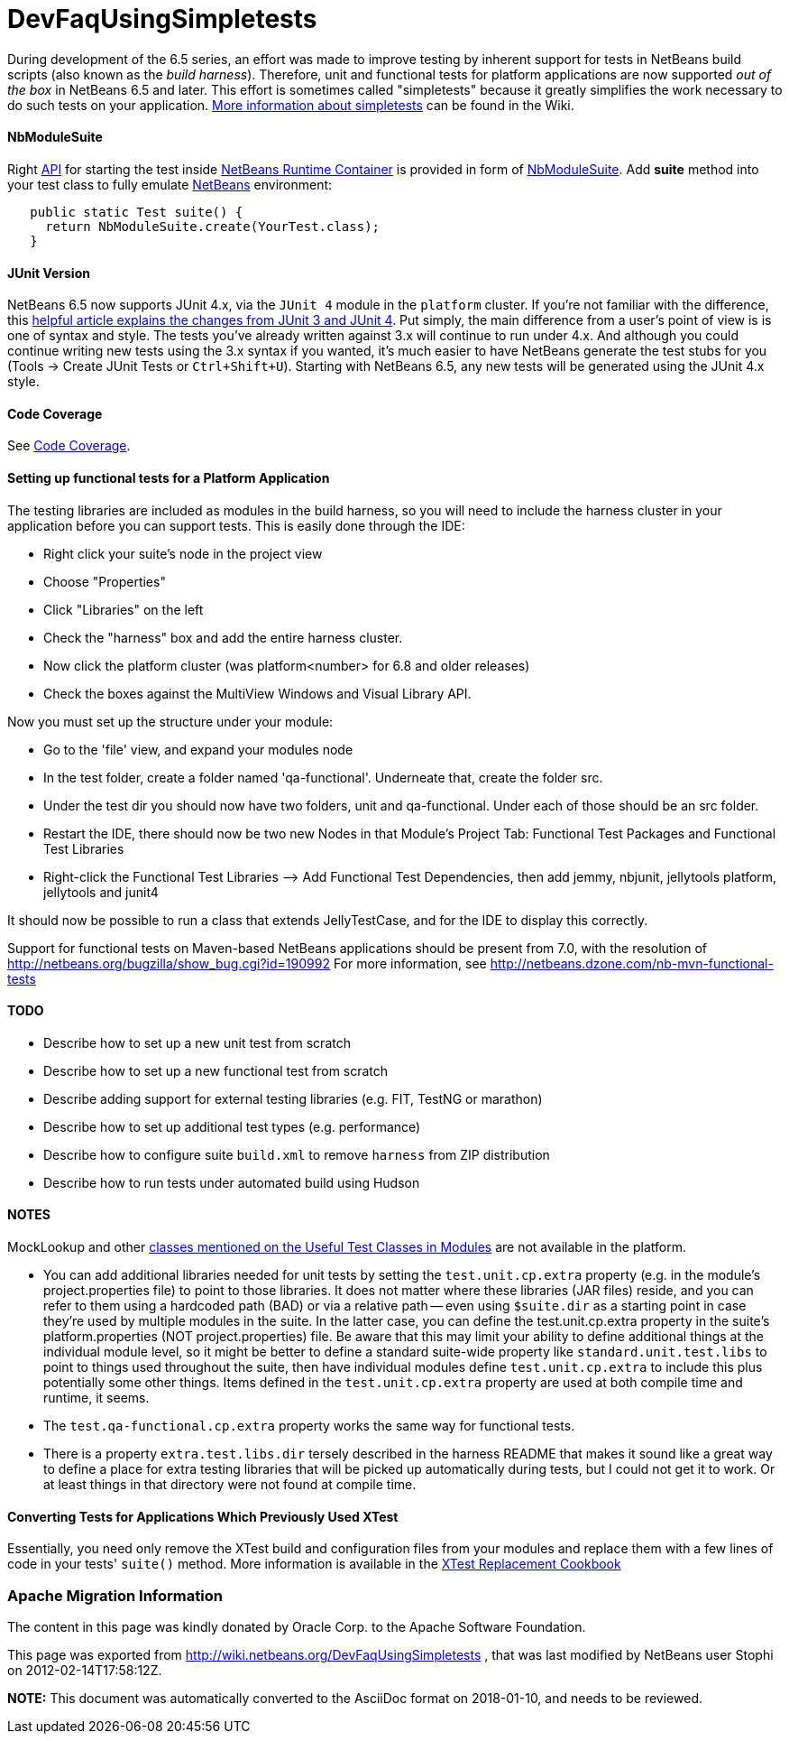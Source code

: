 // 
//     Licensed to the Apache Software Foundation (ASF) under one
//     or more contributor license agreements.  See the NOTICE file
//     distributed with this work for additional information
//     regarding copyright ownership.  The ASF licenses this file
//     to you under the Apache License, Version 2.0 (the
//     "License"); you may not use this file except in compliance
//     with the License.  You may obtain a copy of the License at
// 
//       http://www.apache.org/licenses/LICENSE-2.0
// 
//     Unless required by applicable law or agreed to in writing,
//     software distributed under the License is distributed on an
//     "AS IS" BASIS, WITHOUT WARRANTIES OR CONDITIONS OF ANY
//     KIND, either express or implied.  See the License for the
//     specific language governing permissions and limitations
//     under the License.
//

= DevFaqUsingSimpletests
:jbake-type: wiki
:jbake-tags: wiki, devfaq, needsreview
:jbake-status: published

During development of the 6.5 series, an effort was made to improve testing by inherent support for tests in NetBeans build scripts (also known as the _build harness_).  Therefore, unit and functional tests for platform applications are now supported _out of the box_ in NetBeans 6.5 and later.  This effort is sometimes called "simpletests" because it greatly simplifies the work necessary to do such tests on your application.  link:FitnessTestsWithoutX.html[More information about simpletests] can be found in the Wiki.

==== NbModuleSuite

Right link:API.html[API] for starting the test inside link:apidesign:NetBeans_Runtime_Container.html[NetBeans Runtime Container] is provided in form of link:http://bits.netbeans.org/dev/javadoc/org-netbeans-modules-nbjunit/org/netbeans/junit/NbModuleSuite.html[NbModuleSuite]. Add *suite* method into your test class to fully emulate link:NetBeans.html[NetBeans] environment:

[source,java]
----

   public static Test suite() {
     return NbModuleSuite.create(YourTest.class);
   }
----

==== JUnit Version

NetBeans 6.5 now supports JUnit 4.x, via the `JUnit 4` module in the `platform` cluster.  If you're not familiar with the difference, this link:http://www.ociweb.com/jnb/jnbAug2007.html[helpful article explains the changes from JUnit 3 and JUnit 4].  Put simply, the main difference from a user's point of view is is one of syntax and style.  The tests you've already written against 3.x will continue to run under 4.x.  And although you could continue writing new tests using the 3.x syntax if you wanted, it's much easier to have NetBeans generate the test stubs for you (Tools -> Create JUnit Tests or `Ctrl+Shift+U`).  Starting with NetBeans 6.5, any new tests will be generated using the JUnit 4.x style.

==== Code Coverage

See link:CodeCoverage.html[Code Coverage].

==== Setting up functional tests for a Platform Application

The testing libraries are included as modules in the build harness, so you will need to include the harness cluster in your application before you can support tests.  This is easily done through the IDE: 

* Right click your suite's node in the project view
* Choose "Properties"
* Click "Libraries" on the left
* Check the "harness" box and add the entire harness cluster.  
* Now click the platform cluster (was platform<number> for 6.8 and older releases)
* Check the boxes against the MultiView Windows and Visual Library API.

Now you must set up the structure under your module: 

* Go to the 'file' view, and expand your modules node
* In the test folder, create a folder named 'qa-functional'.  Underneate that, create the folder src.
* Under the test dir you should now have two folders, unit and qa-functional.  Under each of those should be an src folder.
* Restart the IDE, there should now be two new Nodes in that Module’s Project Tab: Functional Test Packages and Functional Test Libraries
* Right-click the Functional Test Libraries –> Add Functional Test Dependencies, then add jemmy, nbjunit, jellytools platform, jellytools and junit4

It should now be possible to run a class that extends JellyTestCase, and for the IDE to display this correctly.

Support for functional tests on Maven-based NetBeans applications should be present from 7.0, with the resolution of link:http://netbeans.org/bugzilla/show_bug.cgi?id=190992[http://netbeans.org/bugzilla/show_bug.cgi?id=190992] For more information, see link:http://netbeans.dzone.com/nb-mvn-functional-tests[http://netbeans.dzone.com/nb-mvn-functional-tests]

==== TODO

* Describe how to set up a new unit test from scratch
* Describe how to set up a new functional test from scratch
* Describe adding support for external testing libraries (e.g. FIT, TestNG or marathon)
* Describe how to set up additional test types (e.g. performance)
* Describe how to configure suite `build.xml` to remove `harness` from ZIP distribution
* Describe how to run tests under automated build using Hudson

==== NOTES

MockLookup and other link:http://wiki.netbeans.org/UsefulTestClassesInModules[classes mentioned on the Useful Test Classes in Modules] are not available in the platform.

* You can add additional libraries needed for unit tests by setting the `test.unit.cp.extra` property (e.g. in the module's project.properties file) to point to those libraries.  It does not matter where these libraries (JAR files) reside, and you can refer to them using a hardcoded path (BAD) or via a relative path -- even using `$suite.dir` as a starting point in case they're used by multiple modules in the suite.  In the latter case, you can define the test.unit.cp.extra property in the suite's platform.properties (NOT project.properties) file.  Be aware that this may limit your ability to define additional things at the individual module level, so it might be better to define a standard suite-wide property like `standard.unit.test.libs` to point to things used throughout the suite, then have individual modules define `test.unit.cp.extra` to include this plus potentially some other things.  Items defined in the `test.unit.cp.extra` property are used at both compile time and runtime, it seems.
* The `test.qa-functional.cp.extra` property works the same way for functional tests.
* There is a property `extra.test.libs.dir` tersely described in the harness README that makes it sound like a great way to define a place for extra testing libraries that will be picked up automatically during tests, but I could not get it to work.  Or at least things in that directory were not found at compile time.

==== Converting Tests for Applications Which Previously Used XTest

Essentially, you need only remove the XTest build and configuration files from your modules and replace them with a few lines of code in your tests' `suite()` method.  More information is available in the link:http://wiki.netbeans.org/XTestReplacementCookBook[XTest Replacement Cookbook]

=== Apache Migration Information

The content in this page was kindly donated by Oracle Corp. to the
Apache Software Foundation.

This page was exported from link:http://wiki.netbeans.org/DevFaqUsingSimpletests[http://wiki.netbeans.org/DevFaqUsingSimpletests] , 
that was last modified by NetBeans user Stophi 
on 2012-02-14T17:58:12Z.


*NOTE:* This document was automatically converted to the AsciiDoc format on 2018-01-10, and needs to be reviewed.
